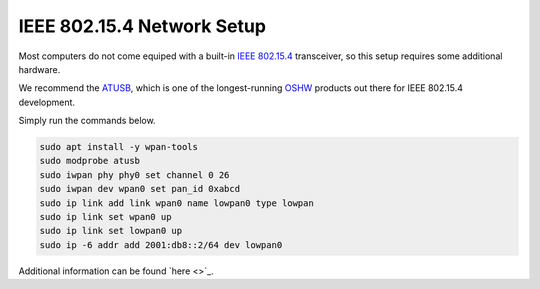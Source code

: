.. _802154_setup:

***************************
IEEE 802.15.4 Network Setup
***************************

Most computers do not come equiped with a built-in
`IEEE 802.15.4 <https://en.wikipedia.org/wiki/IEEE_802.15.4>`_
transceiver, so this setup requires some additional hardware.

We recommend the `ATUSB <http://shop.sysmocom.de/products/atusb>`_,
which is one of the longest-running `OSHW <https://www.oshwa.org/>`_
products out there for IEEE 802.15.4 development.

.. image:: atusb.jpg
    :width: 200px
    :align: center
    :alt: ATUSB IEEE 802.15.4 adapter

Simply run the commands below.

.. code-block:: bash

    sudo apt install -y wpan-tools
    sudo modprobe atusb
    sudo iwpan phy phy0 set channel 0 26
    sudo iwpan dev wpan0 set pan_id 0xabcd
    sudo ip link add link wpan0 name lowpan0 type lowpan
    sudo ip link set wpan0 up
    sudo ip link set lowpan0 up
    sudo ip -6 addr add 2001:db8::2/64 dev lowpan0

Additional information can be found `here <>`_.